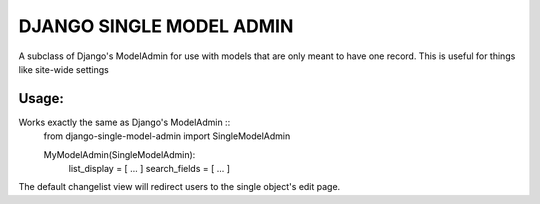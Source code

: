 =========================
DJANGO SINGLE MODEL ADMIN
=========================
A subclass of Django's ModelAdmin for use with models that are only meant to have one record.
This is useful for things like site-wide settings

Usage:
------
Works exactly the same as Django's ModelAdmin ::
    from django-single-model-admin import SingleModelAdmin

    MyModelAdmin(SingleModelAdmin):
        list_display = [ ... ]
        search_fields = [ ... ]

The default changelist view will redirect users to the single object's edit page.
